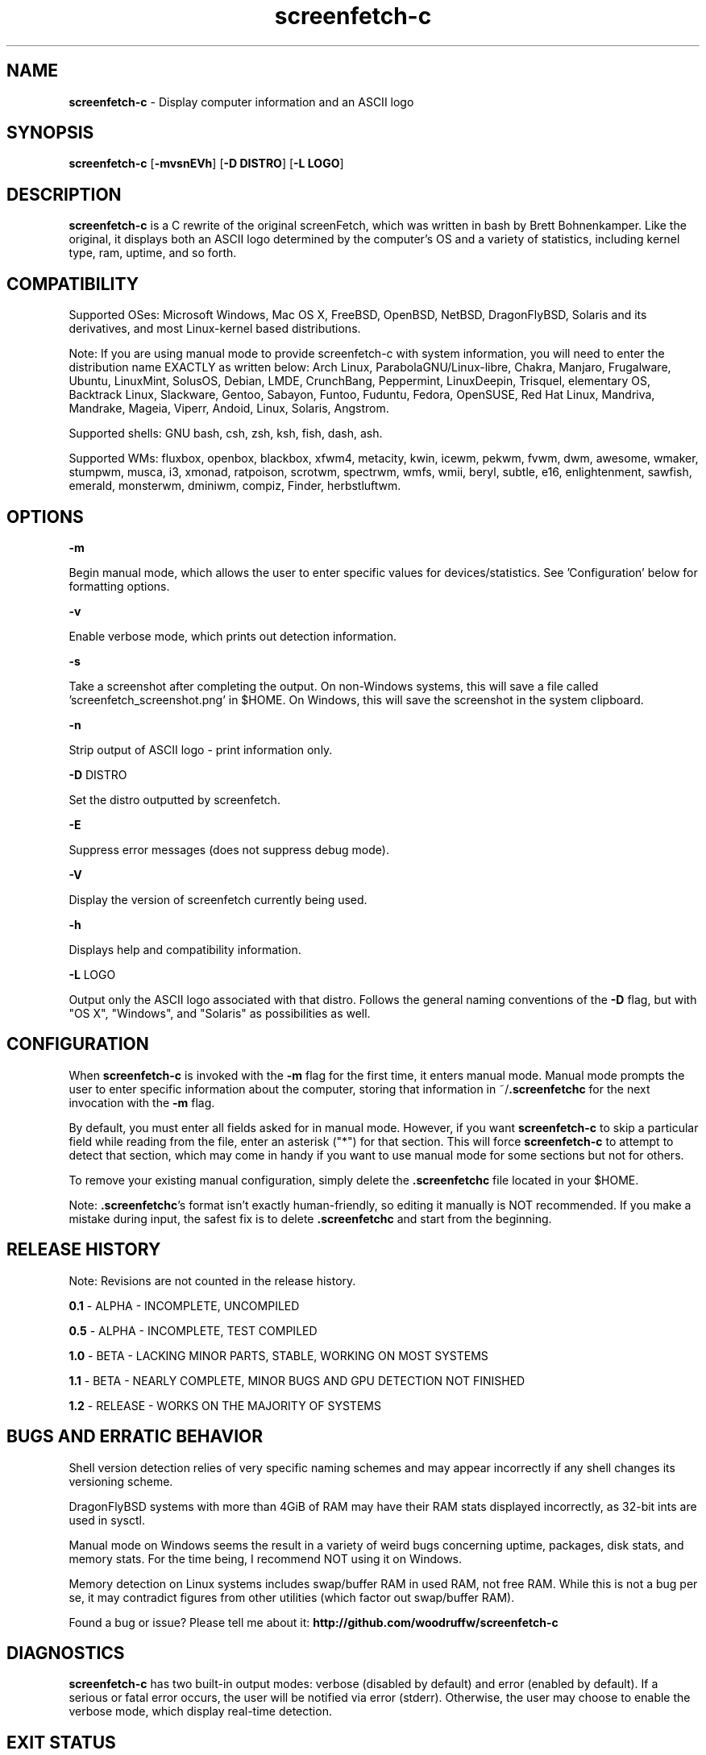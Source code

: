 .\" Manpage for screenfetch\-c
.\" Contact woodruffw on GitHub or at william @ tuffbizz.com to report any bugs or errors
.TH screenfetch\-c 1 "04 August 2013" "1.2r" "User Commands" 
.SH NAME
\fBscreenfetch\-c\fP \- Display computer information and an ASCII logo

.SH SYNOPSIS
\fBscreenfetch\-c\fP [\fB\-mvsnEVh\fP] [\fB\-D DISTRO\fP] [\fB\-L LOGO\fP]

.SH DESCRIPTION
\fBscreenfetch\-c\fP is a C rewrite of the original screenFetch, 
which was written in bash by Brett Bohnenkamper. Like the original, 
it displays both an ASCII logo determined by the computer's OS 
and a variety of statistics, including kernel type, ram, uptime, and so forth.

.SH COMPATIBILITY

Supported OSes:
Microsoft Windows, Mac OS X, FreeBSD, OpenBSD, NetBSD, DragonFlyBSD, Solaris and its derivatives, 
and most Linux\-kernel based distributions. 

Note: If you are using manual mode to provide screenfetch\-c with system information, you will need to enter the distribution name EXACTLY as written below:
Arch Linux, ParabolaGNU/Linux\-libre, Chakra, Manjaro, Frugalware, Ubuntu, LinuxMint, SolusOS, Debian, LMDE, CrunchBang, Peppermint, LinuxDeepin, Trisquel, elementary OS, Backtrack Linux, Slackware, Gentoo, Sabayon, Funtoo, Fuduntu, Fedora, OpenSUSE, Red Hat Linux, Mandriva, Mandrake, Mageia, Viperr, Andoid, Linux, Solaris, Angstrom.

Supported shells:
GNU bash, csh, zsh, ksh, fish, dash, ash.

Supported WMs:
fluxbox, openbox, blackbox, xfwm4, metacity, kwin, icewm, pekwm, fvwm, dwm, awesome, wmaker, stumpwm, musca, i3, xmonad, ratpoison, scrotwm, spectrwm, wmfs, wmii, beryl, subtle, e16, enlightenment, sawfish, emerald, monsterwm, dminiwm, compiz, Finder, herbstluftwm.

.SH OPTIONS
\fB\-m\fP

Begin manual mode, which allows the user to enter specific values for devices/statistics. See 'Configuration' below for formatting options.

\fB\-v\fP

Enable verbose mode, which prints out detection information.

\fB\-s\fP

Take a screenshot after completing the output. On non\-Windows systems, this will save a file called 'screenfetch_screenshot.png' in $HOME. On Windows, this will save the screenshot in the system clipboard.

\fB\-n\fP

Strip output of ASCII logo \- print information only.

\fB\-D\fP DISTRO

Set the distro outputted by screenfetch.

\fB\-E\fP

Suppress error messages (does not suppress debug mode).

\fB\-V\fP

Display the version of screenfetch currently being used.

\fB\-h\fP

Displays help and compatibility information.

\fB\-L\fP LOGO

Output only the ASCII logo associated with that distro. Follows the general naming conventions of the \fB\-D\fP flag, but with "OS X", "Windows", and "Solaris" as possibilities as well.

.SH CONFIGURATION
When \fBscreenfetch\-c\fP is invoked with the \fB-m\fP flag for the first time, it enters manual mode.
Manual mode prompts the user to enter specific information about the computer, storing that information in ~/\fB.screenfetchc\fP for the next invocation with the \fB\-m\fP flag.

By default, you must enter all fields asked for in manual mode. However, if you want \fBscreenfetch\-c\fP to skip a particular field while reading from the file, enter an asterisk ("*") for that section. This will force \fBscreenfetch\-c\fP to attempt to detect that section, which may come in handy if you want to use manual mode for some sections but not for others.

To remove your existing manual configuration, simply delete the \fB.screenfetchc\fP file located in your $HOME. 

Note: \fB.screenfetchc\fP's format isn't exactly human\-friendly, so editing it manually is NOT recommended. If you make a mistake during input, the safest fix is to delete \fB.screenfetchc\fP and start from the beginning.

.SH RELEASE HISTORY
Note: Revisions are not counted in the release history.

\fB0.1\fP \- ALPHA \- INCOMPLETE, UNCOMPILED

\fB0.5\fP \- ALPHA \- INCOMPLETE, TEST COMPILED

\fB1.0\fP \- BETA \- LACKING MINOR PARTS, STABLE, WORKING ON MOST SYSTEMS

\fB1.1\fP \- BETA \- NEARLY COMPLETE, MINOR BUGS AND GPU DETECTION NOT FINISHED

\fB1.2\fP \- RELEASE \- WORKS ON THE MAJORITY OF SYSTEMS

.SH BUGS AND ERRATIC BEHAVIOR
Shell version detection relies of very specific naming schemes and may appear incorrectly if any shell changes its versioning scheme.

DragonFlyBSD systems with more than 4GiB of RAM may have their RAM stats displayed incorrectly, as 32\-bit ints are used in sysctl.

Manual mode on Windows seems the result in a variety of weird bugs concerning uptime, packages, disk stats, and memory stats. For the time being, I recommend NOT using it on Windows.

Memory detection on Linux systems includes swap/buffer RAM in used RAM, not free RAM. While this is not a bug per se, it may contradict figures from other utilities (which factor out swap/buffer RAM).

Found a bug or issue? Please tell me about it:
\fBhttp://github.com/woodruffw/screenfetch\-c\fP

.SH DIAGNOSTICS
\fBscreenfetch\-c\fP has two built\-in output modes: verbose (disabled by default) and error (enabled by default).
If a serious or fatal error occurs, the user will be notified via error (stderr).
Otherwise, the user may choose to enable the verbose mode, which display real-time detection.

.SH EXIT STATUS
\fBscreenfetch\-c\fP returns EXIT_SUCCESS in all circumstances except for malformed argument strings.
For example, screenfetch-c will return EXIT_FAILURE if flagged with \fB\-D\fP but not given an additional argument.

.SH AUTHOR
screenFetch was originally written by Brett Bohnenkamper (\fBkittykatt @ archlinux.us\fP)

This rewrite was written by William Woodruff (\fBwilliam @ tuffbizz.com\fP).

For other contributors, refer to the CONTRIBUTORS file.

It is licensed under an MIT\-style open source license, which you should have received with the source code.

.SH SEE ALSO
\fBscreenFetch\fP(1)
